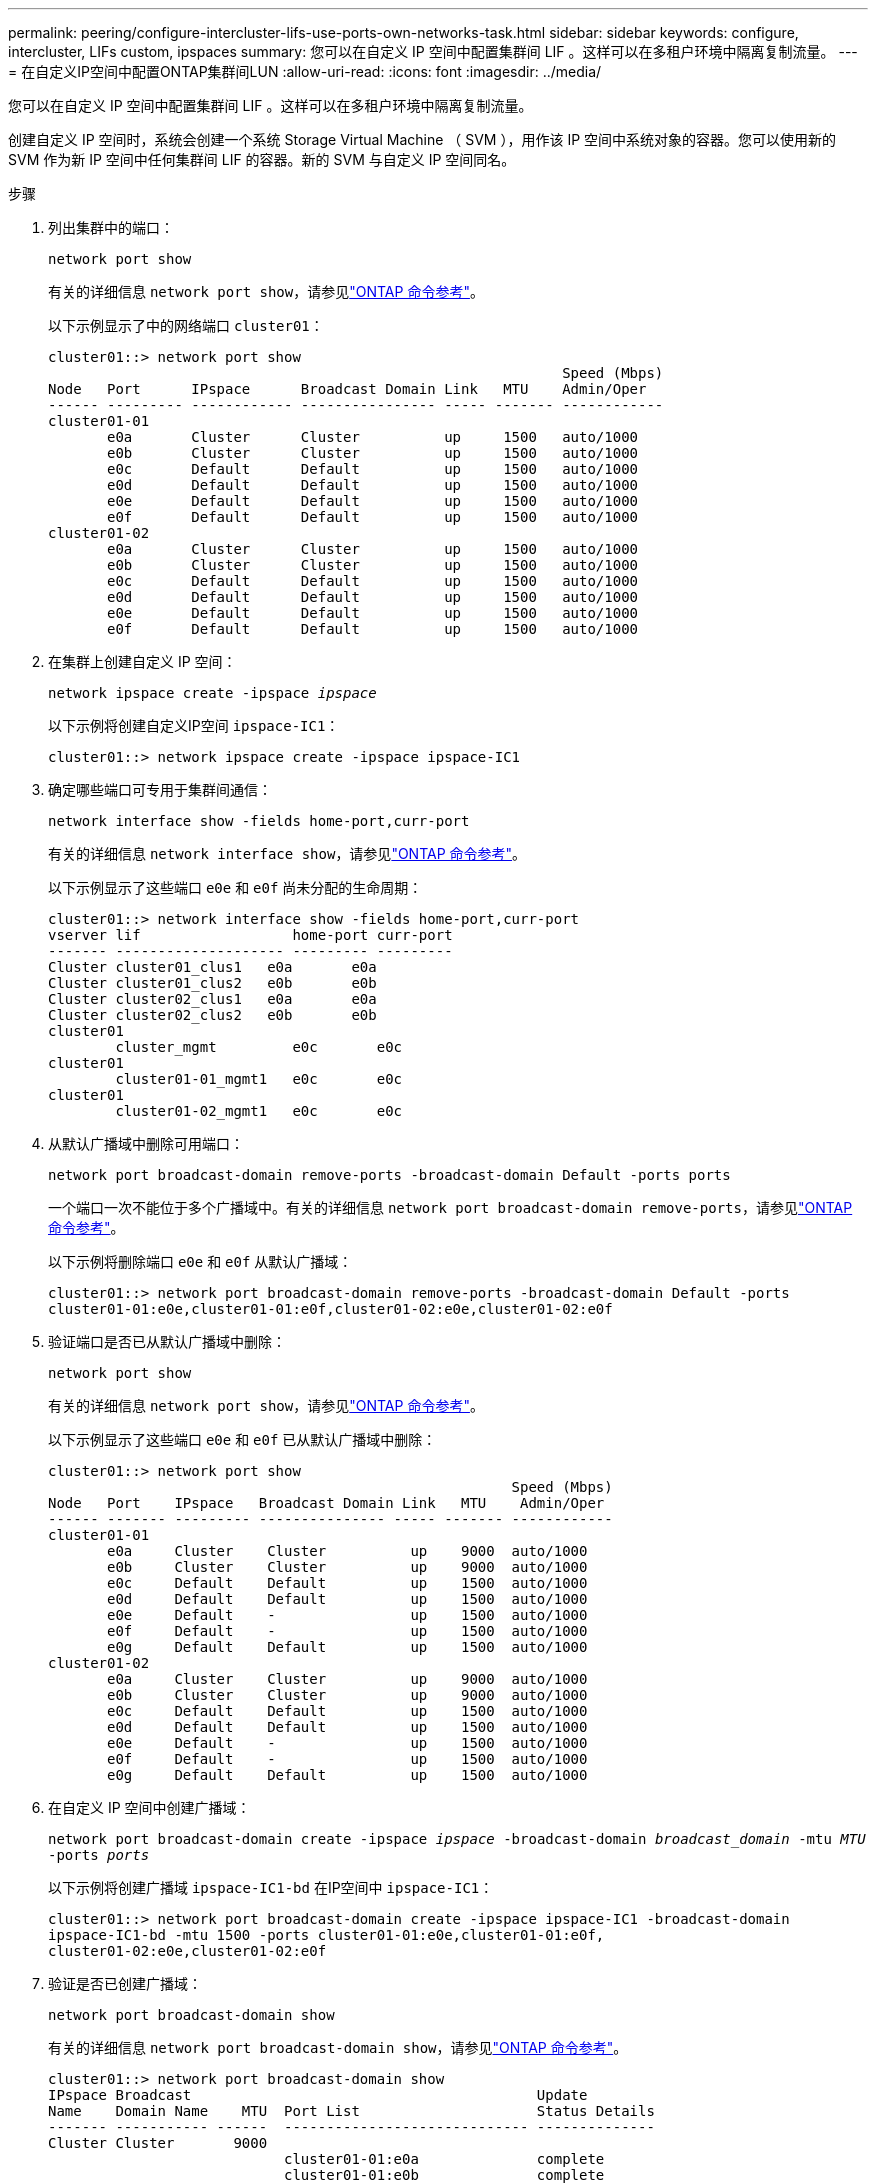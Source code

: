 ---
permalink: peering/configure-intercluster-lifs-use-ports-own-networks-task.html 
sidebar: sidebar 
keywords: configure, intercluster, LIFs  custom, ipspaces 
summary: 您可以在自定义 IP 空间中配置集群间 LIF 。这样可以在多租户环境中隔离复制流量。 
---
= 在自定义IP空间中配置ONTAP集群间LUN
:allow-uri-read: 
:icons: font
:imagesdir: ../media/


[role="lead"]
您可以在自定义 IP 空间中配置集群间 LIF 。这样可以在多租户环境中隔离复制流量。

创建自定义 IP 空间时，系统会创建一个系统 Storage Virtual Machine （ SVM ），用作该 IP 空间中系统对象的容器。您可以使用新的 SVM 作为新 IP 空间中任何集群间 LIF 的容器。新的 SVM 与自定义 IP 空间同名。

.步骤
. 列出集群中的端口：
+
`network port show`

+
有关的详细信息 `network port show`，请参见link:https://docs.netapp.com/us-en/ontap-cli/network-port-show.html["ONTAP 命令参考"^]。

+
以下示例显示了中的网络端口 `cluster01`：

+
[listing]
----

cluster01::> network port show
                                                             Speed (Mbps)
Node   Port      IPspace      Broadcast Domain Link   MTU    Admin/Oper
------ --------- ------------ ---------------- ----- ------- ------------
cluster01-01
       e0a       Cluster      Cluster          up     1500   auto/1000
       e0b       Cluster      Cluster          up     1500   auto/1000
       e0c       Default      Default          up     1500   auto/1000
       e0d       Default      Default          up     1500   auto/1000
       e0e       Default      Default          up     1500   auto/1000
       e0f       Default      Default          up     1500   auto/1000
cluster01-02
       e0a       Cluster      Cluster          up     1500   auto/1000
       e0b       Cluster      Cluster          up     1500   auto/1000
       e0c       Default      Default          up     1500   auto/1000
       e0d       Default      Default          up     1500   auto/1000
       e0e       Default      Default          up     1500   auto/1000
       e0f       Default      Default          up     1500   auto/1000
----
. 在集群上创建自定义 IP 空间：
+
`network ipspace create -ipspace _ipspace_`

+
以下示例将创建自定义IP空间 `ipspace-IC1`：

+
[listing]
----
cluster01::> network ipspace create -ipspace ipspace-IC1
----
. 确定哪些端口可专用于集群间通信：
+
`network interface show -fields home-port,curr-port`

+
有关的详细信息 `network interface show`，请参见link:https://docs.netapp.com/us-en/ontap-cli/network-interface-show.html["ONTAP 命令参考"^]。

+
以下示例显示了这些端口 `e0e` 和 `e0f` 尚未分配的生命周期：

+
[listing]
----

cluster01::> network interface show -fields home-port,curr-port
vserver lif                  home-port curr-port
------- -------------------- --------- ---------
Cluster cluster01_clus1   e0a       e0a
Cluster cluster01_clus2   e0b       e0b
Cluster cluster02_clus1   e0a       e0a
Cluster cluster02_clus2   e0b       e0b
cluster01
        cluster_mgmt         e0c       e0c
cluster01
        cluster01-01_mgmt1   e0c       e0c
cluster01
        cluster01-02_mgmt1   e0c       e0c
----
. 从默认广播域中删除可用端口：
+
`network port broadcast-domain remove-ports -broadcast-domain Default -ports ports`

+
一个端口一次不能位于多个广播域中。有关的详细信息 `network port broadcast-domain remove-ports`，请参见link:https://docs.netapp.com/us-en/ontap-cli/network-port-broadcast-domain-remove-ports.html["ONTAP 命令参考"^]。

+
以下示例将删除端口 `e0e` 和 `e0f` 从默认广播域：

+
[listing]
----
cluster01::> network port broadcast-domain remove-ports -broadcast-domain Default -ports
cluster01-01:e0e,cluster01-01:e0f,cluster01-02:e0e,cluster01-02:e0f
----
. 验证端口是否已从默认广播域中删除：
+
`network port show`

+
有关的详细信息 `network port show`，请参见link:https://docs.netapp.com/us-en/ontap-cli/network-port-show.html["ONTAP 命令参考"^]。

+
以下示例显示了这些端口 `e0e` 和 `e0f` 已从默认广播域中删除：

+
[listing]
----
cluster01::> network port show
                                                       Speed (Mbps)
Node   Port    IPspace   Broadcast Domain Link   MTU    Admin/Oper
------ ------- --------- --------------- ----- ------- ------------
cluster01-01
       e0a     Cluster    Cluster          up    9000  auto/1000
       e0b     Cluster    Cluster          up    9000  auto/1000
       e0c     Default    Default          up    1500  auto/1000
       e0d     Default    Default          up    1500  auto/1000
       e0e     Default    -                up    1500  auto/1000
       e0f     Default    -                up    1500  auto/1000
       e0g     Default    Default          up    1500  auto/1000
cluster01-02
       e0a     Cluster    Cluster          up    9000  auto/1000
       e0b     Cluster    Cluster          up    9000  auto/1000
       e0c     Default    Default          up    1500  auto/1000
       e0d     Default    Default          up    1500  auto/1000
       e0e     Default    -                up    1500  auto/1000
       e0f     Default    -                up    1500  auto/1000
       e0g     Default    Default          up    1500  auto/1000
----
. 在自定义 IP 空间中创建广播域：
+
`network port broadcast-domain create -ipspace _ipspace_ -broadcast-domain _broadcast_domain_ -mtu _MTU_ -ports _ports_`

+
以下示例将创建广播域 `ipspace-IC1-bd` 在IP空间中 `ipspace-IC1`：

+
[listing]
----
cluster01::> network port broadcast-domain create -ipspace ipspace-IC1 -broadcast-domain
ipspace-IC1-bd -mtu 1500 -ports cluster01-01:e0e,cluster01-01:e0f,
cluster01-02:e0e,cluster01-02:e0f
----
. 验证是否已创建广播域：
+
`network port broadcast-domain show`

+
有关的详细信息 `network port broadcast-domain show`，请参见link:https://docs.netapp.com/us-en/ontap-cli/network-port-broadcast-domain-show.html["ONTAP 命令参考"^]。

+
[listing]
----
cluster01::> network port broadcast-domain show
IPspace Broadcast                                         Update
Name    Domain Name    MTU  Port List                     Status Details
------- ----------- ------  ----------------------------- --------------
Cluster Cluster       9000
                            cluster01-01:e0a              complete
                            cluster01-01:e0b              complete
                            cluster01-02:e0a              complete
                            cluster01-02:e0b              complete
Default Default       1500
                            cluster01-01:e0c              complete
                            cluster01-01:e0d              complete
                            cluster01-01:e0f              complete
                            cluster01-01:e0g              complete
                            cluster01-02:e0c              complete
                            cluster01-02:e0d              complete
                            cluster01-02:e0f              complete
                            cluster01-02:e0g              complete
ipspace-IC1
        ipspace-IC1-bd
                      1500
                            cluster01-01:e0e              complete
                            cluster01-01:e0f              complete
                            cluster01-02:e0e              complete
                            cluster01-02:e0f              complete
----
. 在系统 SVM 上创建集群间 LIF 并将其分配给广播域：
+
|===
| 选项 | Description 


 a| 
* 在 ONTAP 9.6 及更高版本中： *
 a| 
`network interface create -vserver _system_SVM_ -lif _LIF_name_ -service-policy default-intercluster -home-node _node_ -home-port _port_ -address _port_IP_ -netmask _netmask_`



 a| 
* 在 ONTAP 9.5 及更早版本中： *
 a| 
`network interface create -vserver _system_SVM_ -lif _LIF_name_ -role intercluster -home-node _node_ -home-port _port_ -address _port_IP_ -netmask _netmask_`

|===
+
此时将在分配主端口的广播域中创建 LIF 。此广播域具有一个默认故障转移组，其名称与此广播域相同。有关的详细信息 `network interface create`，请参见link:https://docs.netapp.com/us-en/ontap-cli/network-interface-create.html["ONTAP 命令参考"^]。

+
以下示例将创建集群间生命周期 `cluster01_icl01` 和 `cluster01_icl02` 在广播域中 `ipspace-IC1-bd`：

+
[listing]
----
cluster01::> network interface create -vserver ipspace-IC1 -lif cluster01_icl01 -service-
policy default-intercluster -home-node cluster01-01 -home-port e0e -address 192.168.1.201
-netmask 255.255.255.0

cluster01::> network interface create -vserver ipspace-IC1 -lif cluster01_icl02 -service-
policy default-intercluster -home-node cluster01-02 -home-port e0e -address 192.168.1.202
-netmask 255.255.255.0
----
. 验证是否已创建集群间 LIF ：
+
|===
| 选项 | Description 


 a| 
* 在 ONTAP 9.6 及更高版本中： *
 a| 
`network interface show -service-policy default-intercluster`



 a| 
* 在 ONTAP 9.5 及更早版本中： *
 a| 
`network interface show -role intercluster`

|===
+
有关的详细信息 `network interface show`，请参见link:https://docs.netapp.com/us-en/ontap-cli/network-interface-show.html["ONTAP 命令参考"^]。

+
[listing]
----
cluster01::> network interface show -service-policy default-intercluster
            Logical    Status     Network            Current       Current Is
Vserver     Interface  Admin/Oper Address/Mask       Node          Port    Home
----------- ---------- ---------- ------------------ ------------- ------- ----
ipspace-IC1
            cluster01_icl01
                       up/up      192.168.1.201/24   cluster01-01  e0e     true
            cluster01_icl02
                       up/up      192.168.1.202/24   cluster01-02  e0f     true
----
. 验证集群间 LIF 是否冗余：
+
|===
| 选项 | Description 


 a| 
* 在 ONTAP 9.6 及更高版本中： *
 a| 
`network interface show -service-policy default-intercluster -failover`



 a| 
* 在 ONTAP 9.5 及更早版本中： *
 a| 
`network interface show -role intercluster -failover`

|===
+
有关的详细信息 `network interface show`，请参见link:https://docs.netapp.com/us-en/ontap-cli/network-interface-show.html["ONTAP 命令参考"^]。

+
以下示例显示了集群间的生命周期 `cluster01_icl01` 和 `cluster01_icl02` 在SVM上 `e0e` 端口故障转移到`e0f`端口：

+
[listing]
----
cluster01::> network interface show -service-policy default-intercluster –failover
         Logical         Home                  Failover        Failover
Vserver  Interface       Node:Port             Policy          Group
-------- --------------- --------------------- --------------- --------
ipspace-IC1
         cluster01_icl01 cluster01-01:e0e   local-only      intercluster01
                            Failover Targets:  cluster01-01:e0e,
                                               cluster01-01:e0f
         cluster01_icl02 cluster01-02:e0e   local-only      intercluster01
                            Failover Targets:  cluster01-02:e0e,
                                               cluster01-02:e0f
----

